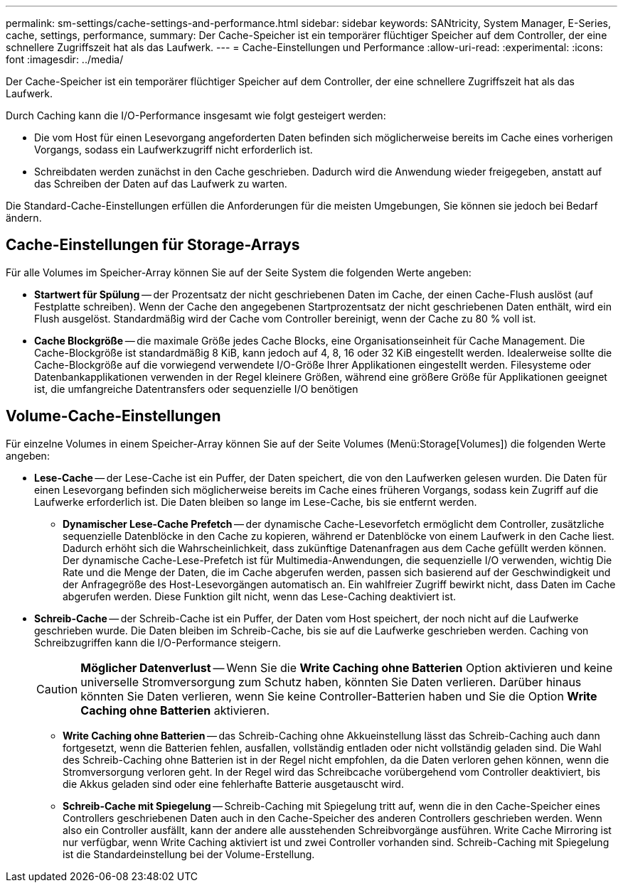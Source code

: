 ---
permalink: sm-settings/cache-settings-and-performance.html 
sidebar: sidebar 
keywords: SANtricity, System Manager, E-Series, cache, settings, performance, 
summary: Der Cache-Speicher ist ein temporärer flüchtiger Speicher auf dem Controller, der eine schnellere Zugriffszeit hat als das Laufwerk. 
---
= Cache-Einstellungen und Performance
:allow-uri-read: 
:experimental: 
:icons: font
:imagesdir: ../media/


[role="lead"]
Der Cache-Speicher ist ein temporärer flüchtiger Speicher auf dem Controller, der eine schnellere Zugriffszeit hat als das Laufwerk.

Durch Caching kann die I/O-Performance insgesamt wie folgt gesteigert werden:

* Die vom Host für einen Lesevorgang angeforderten Daten befinden sich möglicherweise bereits im Cache eines vorherigen Vorgangs, sodass ein Laufwerkzugriff nicht erforderlich ist.
* Schreibdaten werden zunächst in den Cache geschrieben. Dadurch wird die Anwendung wieder freigegeben, anstatt auf das Schreiben der Daten auf das Laufwerk zu warten.


Die Standard-Cache-Einstellungen erfüllen die Anforderungen für die meisten Umgebungen, Sie können sie jedoch bei Bedarf ändern.



== Cache-Einstellungen für Storage-Arrays

Für alle Volumes im Speicher-Array können Sie auf der Seite System die folgenden Werte angeben:

* *Startwert für Spülung* -- der Prozentsatz der nicht geschriebenen Daten im Cache, der einen Cache-Flush auslöst (auf Festplatte schreiben). Wenn der Cache den angegebenen Startprozentsatz der nicht geschriebenen Daten enthält, wird ein Flush ausgelöst. Standardmäßig wird der Cache vom Controller bereinigt, wenn der Cache zu 80 % voll ist.
* *Cache Blockgröße* -- die maximale Größe jedes Cache Blocks, eine Organisationseinheit für Cache Management. Die Cache-Blockgröße ist standardmäßig 8 KiB, kann jedoch auf 4, 8, 16 oder 32 KiB eingestellt werden. Idealerweise sollte die Cache-Blockgröße auf die vorwiegend verwendete I/O-Größe Ihrer Applikationen eingestellt werden. Filesysteme oder Datenbankapplikationen verwenden in der Regel kleinere Größen, während eine größere Größe für Applikationen geeignet ist, die umfangreiche Datentransfers oder sequenzielle I/O benötigen




== Volume-Cache-Einstellungen

Für einzelne Volumes in einem Speicher-Array können Sie auf der Seite Volumes (Menü:Storage[Volumes]) die folgenden Werte angeben:

* *Lese-Cache* -- der Lese-Cache ist ein Puffer, der Daten speichert, die von den Laufwerken gelesen wurden. Die Daten für einen Lesevorgang befinden sich möglicherweise bereits im Cache eines früheren Vorgangs, sodass kein Zugriff auf die Laufwerke erforderlich ist. Die Daten bleiben so lange im Lese-Cache, bis sie entfernt werden.
+
** *Dynamischer Lese-Cache Prefetch* -- der dynamische Cache-Lesevorfetch ermöglicht dem Controller, zusätzliche sequenzielle Datenblöcke in den Cache zu kopieren, während er Datenblöcke von einem Laufwerk in den Cache liest. Dadurch erhöht sich die Wahrscheinlichkeit, dass zukünftige Datenanfragen aus dem Cache gefüllt werden können. Der dynamische Cache-Lese-Prefetch ist für Multimedia-Anwendungen, die sequenzielle I/O verwenden, wichtig Die Rate und die Menge der Daten, die im Cache abgerufen werden, passen sich basierend auf der Geschwindigkeit und der Anfragegröße des Host-Lesevorgängen automatisch an. Ein wahlfreier Zugriff bewirkt nicht, dass Daten im Cache abgerufen werden. Diese Funktion gilt nicht, wenn das Lese-Caching deaktiviert ist.


* *Schreib-Cache* -- der Schreib-Cache ist ein Puffer, der Daten vom Host speichert, der noch nicht auf die Laufwerke geschrieben wurde. Die Daten bleiben im Schreib-Cache, bis sie auf die Laufwerke geschrieben werden. Caching von Schreibzugriffen kann die I/O-Performance steigern.
+
[CAUTION]
====
*Möglicher Datenverlust* -- Wenn Sie die *Write Caching ohne Batterien* Option aktivieren und keine universelle Stromversorgung zum Schutz haben, könnten Sie Daten verlieren. Darüber hinaus könnten Sie Daten verlieren, wenn Sie keine Controller-Batterien haben und Sie die Option *Write Caching ohne Batterien* aktivieren.

====
+
** *Write Caching ohne Batterien* -- das Schreib-Caching ohne Akkueinstellung lässt das Schreib-Caching auch dann fortgesetzt, wenn die Batterien fehlen, ausfallen, vollständig entladen oder nicht vollständig geladen sind. Die Wahl des Schreib-Caching ohne Batterien ist in der Regel nicht empfohlen, da die Daten verloren gehen können, wenn die Stromversorgung verloren geht. In der Regel wird das Schreibcache vorübergehend vom Controller deaktiviert, bis die Akkus geladen sind oder eine fehlerhafte Batterie ausgetauscht wird.
** *Schreib-Cache mit Spiegelung* -- Schreib-Caching mit Spiegelung tritt auf, wenn die in den Cache-Speicher eines Controllers geschriebenen Daten auch in den Cache-Speicher des anderen Controllers geschrieben werden. Wenn also ein Controller ausfällt, kann der andere alle ausstehenden Schreibvorgänge ausführen. Write Cache Mirroring ist nur verfügbar, wenn Write Caching aktiviert ist und zwei Controller vorhanden sind. Schreib-Caching mit Spiegelung ist die Standardeinstellung bei der Volume-Erstellung.



